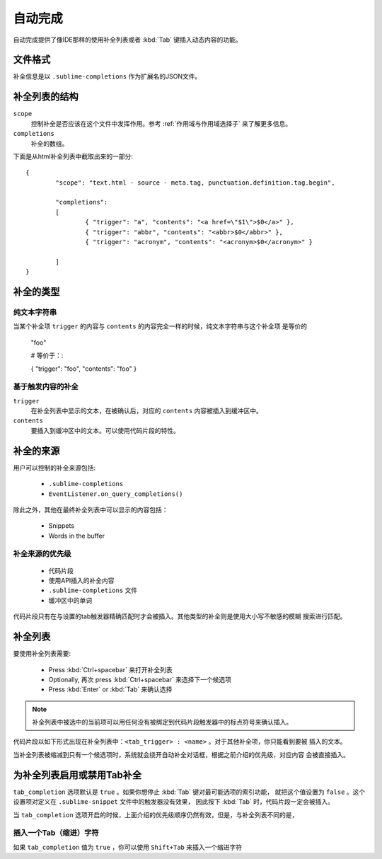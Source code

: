自动完成
===========

自动完成提供了像IDE那样的使用补全列表或者 :kbd:`Tab` 键插入动态内容的功能。

文件格式
***********

补全信息是以 ``.sublime-completions`` 作为扩展名的JSON文件。

补全列表的结构
*******************************

``scope``
	控制补全是否应该在这个文件中发挥作用。参考 :ref:`作用域与作用域选择子` 来了解更多信息。

``completions``
	补全的数组。

下面是从html补全列表中截取出来的一部分::

	{
		"scope": "text.html - source - meta.tag, punctuation.definition.tag.begin",

		"completions":
		[
			{ "trigger": "a", "contents": "<a href=\"$1\">$0</a>" },
			{ "trigger": "abbr", "contents": "<abbr>$0</abbr>" },
			{ "trigger": "acronym", "contents": "<acronym>$0</acronym>" }

		]
	}


补全的类型
********************

纯文本字符串
-------------

当某个补全项 ``trigger`` 的内容与 ``contents`` 的内容完全一样的时候，纯文本字符串与这个补全项
是等价的

	"foo"

	# 等价于：:

	{ "trigger": "foo", "contents": "foo" }

基于触发内容的补全
-------------------------

``trigger``
	在补全列表中显示的文本，在被确认后，对应的 ``contents`` 内容被插入到缓冲区中。

``contents``
	要插入到缓冲区中的文本。可以使用代码片段的特性。


补全的来源
***********************

用户可以控制的补全来源包括:

	* ``.sublime-completions``
	* ``EventListener.on_query_completions()``

除此之外，其他在最终补全列表中可以显示的内容包括：

	* Snippets
	* Words in the buffer

补全来源的优先级
-----------------------------------

	* 代码片段
	* 使用API插入的补全内容
	* ``.sublime-completions`` 文件
	* 缓冲区中的单词

代码片段只有在与设置的tab触发器精确匹配时才会被插入。其他类型的补全则是使用大小写不敏感的模糊
搜索进行匹配。


补全列表
*********************

要使用补全列表需要:

	* Press :kbd:`Ctrl+spacebar` 来打开补全列表
	* Optionally, 再次 press :kbd:`Ctrl+spacebar` 来选择下一个候选项
	* Press :kbd:`Enter` or :kbd:`Tab` 来确认选择

.. note::
	补全列表中被选中的当前项可以用任何没有被绑定到代码片段触发器中的标点符号来确认插入。


代码片段以如下形式出现在补全列表中：``<tab_trigger> : <name>`` 。对于其他补全项，你只能看到要被
插入的文本。


当补全列表被缩减到只有一个候选项时，系统就会绕开自动补全对话框，根据之前介绍的优先级，对应内容
会被直接插入。


为补全列表启用或禁用Tab补全
*****************************************************

``tab_completion`` 选项默认是 ``true`` 。如果你想停止 :kbd:`Tab` 键对最可能选项的索引功能，
就把这个值设置为 ``false`` 。这个设置项对定义在 ``.sublime-snippet`` 文件中的触发器没有效果，
因此按下 :kbd:`Tab` 时，代码片段一定会被插入。

当 ``tab_completion`` 选项开启的时候，上面介绍的优先级顺序仍然有效，但是，与补全列表不同的是，


插入一个Tab（缩进）字符
-----------------------

如果 ``tab_completion`` 值为 ``true`` ，你可以使用 ``Shift+Tab`` 来插入一个缩进字符
